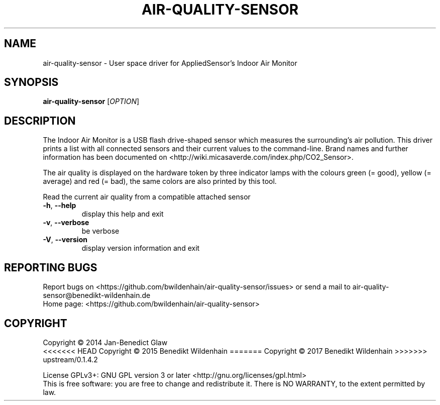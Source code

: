 .\" DO NOT MODIFY THIS FILE!  It was generated by help2man 1.47.4.
.TH AIR-QUALITY-SENSOR "1" "August 2017" "air-quality-sensor (air-quality-sensor) 0.1.4.1" "User Commands"
.SH NAME
air-quality-sensor \- User space driver for AppliedSensor's Indoor Air Monitor
.SH SYNOPSIS
.B air-quality-sensor
[\fI\,OPTION\/\fR]
.SH DESCRIPTION
The Indoor Air Monitor is a USB flash drive-shaped sensor which measures
the surrounding's air pollution. This driver prints a list with all
connected sensors and their current values to the command-line.  Brand
names and further information has been documented on
<http://wiki.micasaverde.com/index.php/CO2_Sensor>.

The air quality is displayed on the hardware token by three indicator
lamps with the colours green (= good), yellow (= average) and red (=
bad), the same colors are also printed by this tool.
.PP
Read the current air quality from a compatible attached sensor
.TP
\fB\-h\fR, \fB\-\-help\fR
display this help and exit
.TP
\fB\-v\fR, \fB\-\-verbose\fR
be verbose
.TP
\fB\-V\fR, \fB\-\-version\fR
display version information and exit
.SH "REPORTING BUGS"
Report bugs on <https://github.com/bwildenhain/air\-quality\-sensor/issues> or send a mail to air\-quality\-sensor@benedikt\-wildenhain.de
.br
Home page: <https://github.com/bwildenhain/air\-quality\-sensor>
.SH COPYRIGHT
Copyright \(co 2014 Jan\-Benedict Glaw
.br
<<<<<<< HEAD
Copyright \(co 2015 Benedikt Wildenhain
=======
Copyright \(co 2017 Benedikt Wildenhain
>>>>>>> upstream/0.1.4.2
.PP
License GPLv3+: GNU GPL version 3 or later <http://gnu.org/licenses/gpl.html>
.br
This is free software: you are free to change and redistribute it.
There is NO WARRANTY, to the extent permitted by law.

